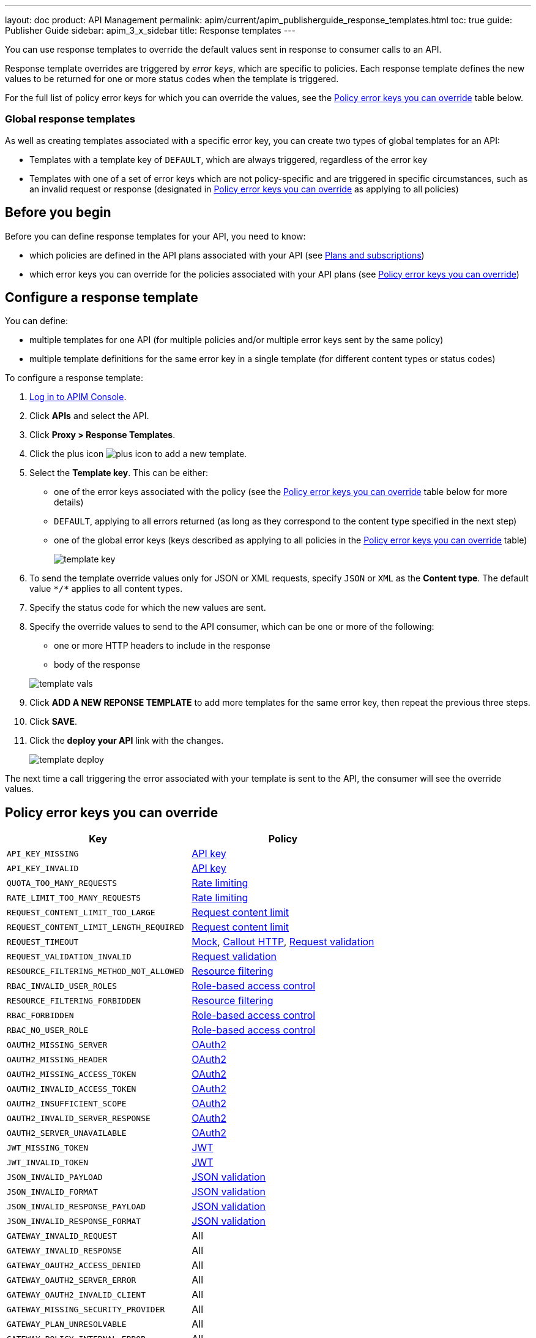 ---
layout: doc
product: API Management
permalink: apim/current/apim_publisherguide_response_templates.html
toc: true
guide: Publisher Guide
sidebar: apim_3_x_sidebar
title: Response templates
---

You can use response templates to override the default values sent in response to consumer calls to an API.

Response template overrides are triggered by _error keys_, which are specific to policies. Each response template defines the new values to be returned for one or more status codes when the template is triggered.

For the full list of policy error keys for which you can override the values, see the <<Policy error keys you can override>> table below.

=== Global response templates

As well as creating templates associated with a specific error key, you can create two types of global templates for an API:

* Templates with a template key of `DEFAULT`, which are always triggered, regardless of the error key
* Templates with one of a set of error keys which are not policy-specific and are triggered in specific circumstances, such as an invalid request or response (designated in <<Policy error keys you can override>> as applying to all policies)

== Before you begin

Before you can define response templates for your API, you need to know:

* which policies are defined in the API plans associated with your API (see link:/apim/3.x/apim_publisherguide_plans_subscriptions.html[Plans and subscriptions^])
* which error keys you can override for the policies associated with your API plans (see <<Policy error keys you can override>>)

== Configure a response template

You can define:

* multiple templates for one API (for multiple policies and/or multiple error keys sent by the same policy)
* multiple template definitions for the same error key in a single template (for different content types or status codes)

To configure a response template:

. link:/apim/3.x/apim_quickstart_console_login.html[Log in to APIM Console^].
. Click *APIs* and select the API.
. Click *Proxy > Response Templates*.
. Click the plus icon image:icons/plus-icon.png[role="icon"] to add a new template.
. Select the *Template key*. This can be either:

** one of the error keys associated with the policy (see the <<Policy error keys you can override>> table below for more details)
** `DEFAULT`, applying to all errors returned (as long as they correspond to the content type specified in the next step)
** one of the global error keys (keys described as applying to all policies in the <<Policy error keys you can override>> table)
+
image:apim/3.x/api-publisher-guide/response-templates/template-key.png[]

. To send the template override values only for JSON or XML requests, specify `JSON` or `XML` as the *Content type*. The default value `\*/*` applies to all content types.
. Specify the status code for which the new values are sent.
. Specify the override values to send to the API consumer, which can be one or more of the following:

** one or more HTTP headers to include in the response
** body of the response

+
image:apim/3.x/api-publisher-guide/response-templates/template-vals.png[]

. Click *ADD A NEW REPONSE TEMPLATE* to add more templates for the same error key, then repeat the previous three steps.
. Click *SAVE*.
. Click the *deploy your API* link with the changes.
+
image:apim/3.x/api-publisher-guide/response-templates/template-deploy.png[]

The next time a call triggering the error associated with your template is sent to the API, the consumer will see the override values.

== Policy error keys you can override

|===
|Key |Policy

|`API_KEY_MISSING`
| link:/apim/3.x/apim_policies_apikey.html[API key]

|`API_KEY_INVALID`
| link:/apim/3.x/apim_policies_apikey.html[API key]

|`QUOTA_TOO_MANY_REQUESTS`
| link:/apim/3.x/apim_policies_rate_limiting.html[Rate limiting]

|`RATE_LIMIT_TOO_MANY_REQUESTS`
| link:/apim/3.x/apim_policies_rate_limiting.html[Rate limiting]

|`REQUEST_CONTENT_LIMIT_TOO_LARGE`
| link:/apim/3.x/apim_policies_request_content_limit.html[Request content limit]

|`REQUEST_CONTENT_LIMIT_LENGTH_REQUIRED`
| link:/apim/3.x/apim_policies_request_content_limit.html[Request content limit]

|`REQUEST_TIMEOUT`
| link:/apim/3.x/apim_policies_mock.html[Mock], link:/apim/3.x/apim_policies_callout_http.html[Callout HTTP], link:/apim/3.x/apim_policies_request_validation.html[Request validation]

|`REQUEST_VALIDATION_INVALID`
| link:/apim/3.x/apim_policies_request_validation.html[Request validation]

|`RESOURCE_FILTERING_METHOD_NOT_ALLOWED`
| link:/apim/3.x/apim_policies_resource_filtering.html[Resource filtering]

|`RBAC_INVALID_USER_ROLES`
| link:/apim/3.x/apim_policies_role_based_access_control.html[Role-based access control]

|`RESOURCE_FILTERING_FORBIDDEN`
| link:/apim/3.x/apim_policies_resource_filtering.html[Resource filtering]

|`RBAC_FORBIDDEN`
| link:/apim/3.x/apim_policies_role_based_access_control.html[Role-based access control]

|`RBAC_NO_USER_ROLE`
| link:/apim/3.x/apim_policies_role_based_access_control.html[Role-based access control]

|`OAUTH2_MISSING_SERVER`
| link:/apim/3.x/apim_policies_oauth2.html[OAuth2]

|`OAUTH2_MISSING_HEADER`
| link:/apim/3.x/apim_policies_oauth2.html[OAuth2]

|`OAUTH2_MISSING_ACCESS_TOKEN`
| link:/apim/3.x/apim_policies_oauth2.html[OAuth2]

|`OAUTH2_INVALID_ACCESS_TOKEN`
| link:/apim/3.x/apim_policies_oauth2.html[OAuth2]

|`OAUTH2_INSUFFICIENT_SCOPE`
| link:/apim/3.x/apim_policies_oauth2.html[OAuth2]

|`OAUTH2_INVALID_SERVER_RESPONSE`
| link:/apim/3.x/apim_policies_oauth2.html[OAuth2]

|`OAUTH2_SERVER_UNAVAILABLE`
| link:/apim/3.x/apim_policies_oauth2.html[OAuth2]

|`JWT_MISSING_TOKEN`
| link:/apim/3.x/apim_policies_jwt.html[JWT]

|`JWT_INVALID_TOKEN`
| link:/apim/3.x/apim_policies_jwt.html[JWT]

|`JSON_INVALID_PAYLOAD`
| link:/apim/3.x/apim_policies_json_validation.html[JSON validation]

|`JSON_INVALID_FORMAT`
| link:/apim/3.x/apim_policies_json_validation.html[JSON validation]

|`JSON_INVALID_RESPONSE_PAYLOAD`
| link:/apim/3.x/apim_policies_json_validation.html[JSON validation]

|`JSON_INVALID_RESPONSE_FORMAT`
| link:/apim/3.x/apim_policies_json_validation.html[JSON validation]

|`GATEWAY_INVALID_REQUEST`
| All

|`GATEWAY_INVALID_RESPONSE`
| All

|`GATEWAY_OAUTH2_ACCESS_DENIED`
| All

|`GATEWAY_OAUTH2_SERVER_ERROR`
| All

|`GATEWAY_OAUTH2_INVALID_CLIENT`
| All

|`GATEWAY_MISSING_SECURITY_PROVIDER`
| All

|`GATEWAY_PLAN_UNRESOLVABLE`
| All

|`GATEWAY_POLICY_INTERNAL_ERROR`
| All
|===
